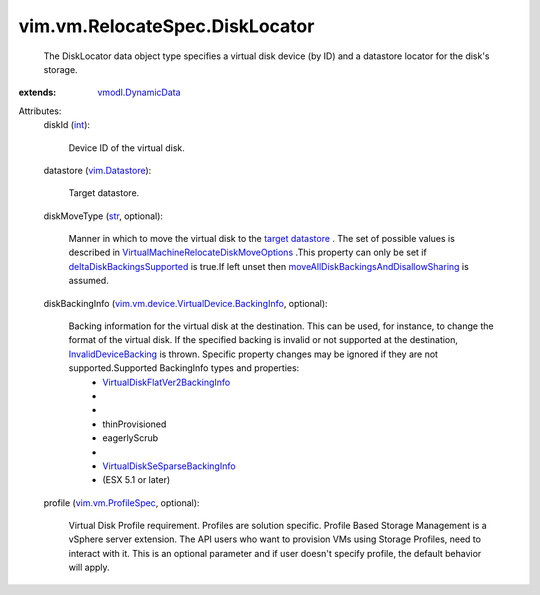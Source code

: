 .. _int: https://docs.python.org/2/library/stdtypes.html

.. _str: https://docs.python.org/2/library/stdtypes.html

.. _vim.Datastore: ../../../vim/Datastore.rst

.. _target datastore: ../../../vim/vm/RelocateSpec/DiskLocator.rst#datastore

.. _vmodl.DynamicData: ../../../vmodl/DynamicData.rst

.. _vim.vm.ProfileSpec: ../../../vim/vm/ProfileSpec.rst

.. _InvalidDeviceBacking: ../../../vim/fault/InvalidDeviceBacking.rst

.. _deltaDiskBackingsSupported: ../../../vim/host/Capability.rst#deltaDiskBackingsSupported

.. _VirtualDiskFlatVer2BackingInfo: ../../../vim/vm/device/VirtualDisk/FlatVer2BackingInfo.rst

.. _VirtualDiskSeSparseBackingInfo: ../../../vim/vm/device/VirtualDisk/SeSparseBackingInfo.rst

.. _VirtualMachineRelocateDiskMoveOptions: ../../../vim/vm/RelocateSpec/DiskMoveOptions.rst

.. _moveAllDiskBackingsAndDisallowSharing: ../../../vim/vm/RelocateSpec/DiskMoveOptions.rst#moveAllDiskBackingsAndDisallowSharing

.. _vim.vm.device.VirtualDevice.BackingInfo: ../../../vim/vm/device/VirtualDevice/BackingInfo.rst


vim.vm.RelocateSpec.DiskLocator
===============================
  The DiskLocator data object type specifies a virtual disk device (by ID) and a datastore locator for the disk's storage.
:extends: vmodl.DynamicData_

Attributes:
    diskId (`int`_):

       Device ID of the virtual disk.
    datastore (`vim.Datastore`_):

       Target datastore.
    diskMoveType (`str`_, optional):

       Manner in which to move the virtual disk to the `target datastore`_ . The set of possible values is described in `VirtualMachineRelocateDiskMoveOptions`_ .This property can only be set if `deltaDiskBackingsSupported`_ is true.If left unset then `moveAllDiskBackingsAndDisallowSharing`_ is assumed.
    diskBackingInfo (`vim.vm.device.VirtualDevice.BackingInfo`_, optional):

       Backing information for the virtual disk at the destination. This can be used, for instance, to change the format of the virtual disk. If the specified backing is invalid or not supported at the destination, `InvalidDeviceBacking`_ is thrown. Specific property changes may be ignored if they are not supported.Supported BackingInfo types and properties:
        * `VirtualDiskFlatVer2BackingInfo`_
        * 
        * 
        * thinProvisioned
        * eagerlyScrub
        * 
        * `VirtualDiskSeSparseBackingInfo`_
        * (ESX 5.1 or later)
    profile (`vim.vm.ProfileSpec`_, optional):

       Virtual Disk Profile requirement. Profiles are solution specific. Profile Based Storage Management is a vSphere server extension. The API users who want to provision VMs using Storage Profiles, need to interact with it. This is an optional parameter and if user doesn't specify profile, the default behavior will apply.
